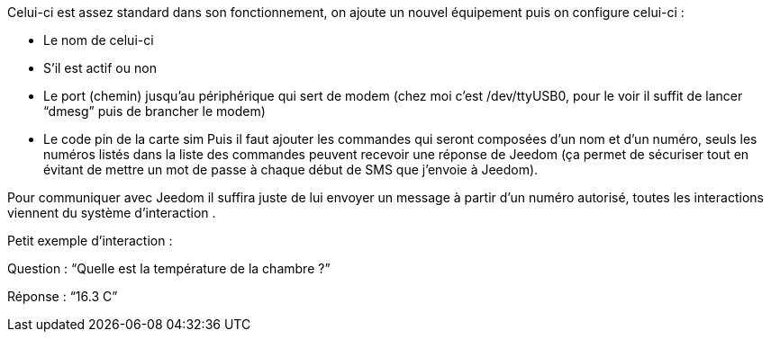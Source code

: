 Celui-ci est assez standard dans son fonctionnement, on ajoute un nouvel équipement puis on configure celui-ci :

- Le nom de celui-ci
- S’il est actif ou non
- Le port (chemin) jusqu’au périphérique qui sert de modem (chez moi c’est /dev/ttyUSB0, pour le voir il suffit de lancer “dmesg” puis de brancher le modem)
- Le code pin de la carte sim
Puis il faut ajouter les commandes qui seront composées d’un nom et d’un numéro, seuls les numéros listés dans la liste des commandes peuvent recevoir une réponse de Jeedom (ça permet de sécuriser tout en évitant de mettre un mot de passe à chaque début de SMS que j’envoie à Jeedom).

Pour communiquer avec Jeedom il suffira juste de lui envoyer un message à partir d’un numéro autorisé, toutes les interactions viennent du système d’interaction .

Petit exemple d’interaction :

Question : “Quelle est la température de la chambre ?”

Réponse  : “16.3 C”
